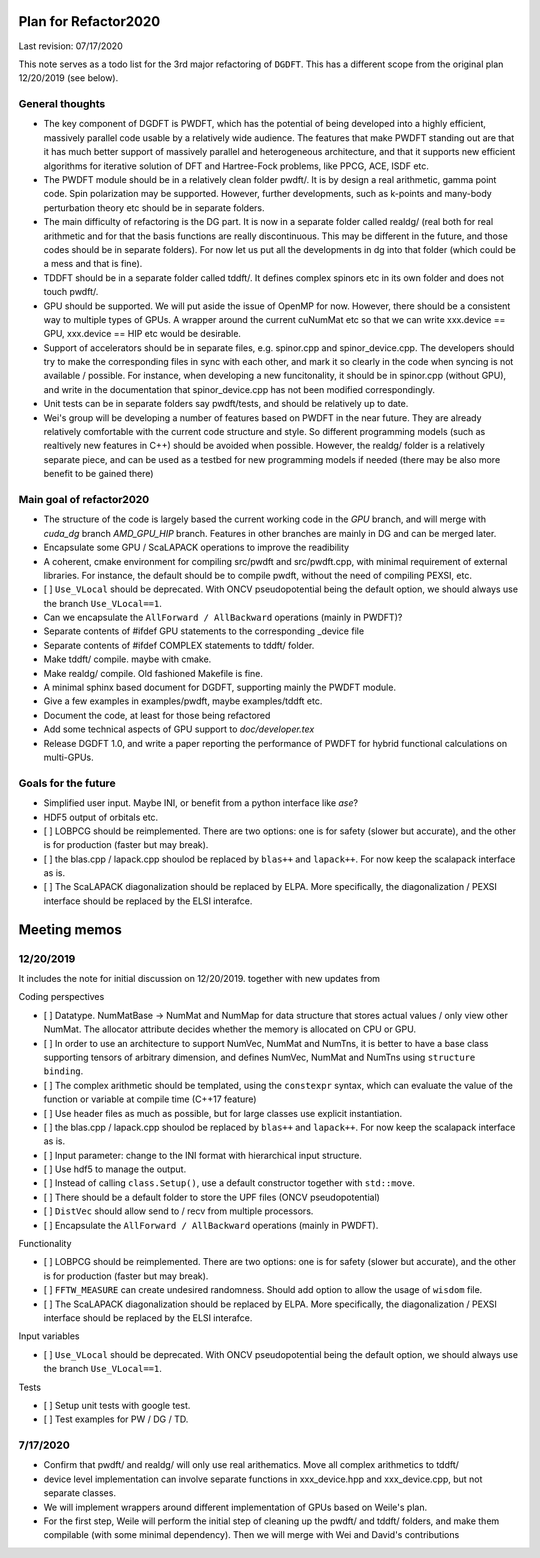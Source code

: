 Plan for Refactor2020
==================

Last revision: 07/17/2020 

This note serves as a todo list for the 3rd major refactoring of ``DGDFT``.  This has a different scope from the original plan 12/20/2019 (see below).

General thoughts
----------------

- The key component of DGDFT is PWDFT, which has the potential of being
  developed into a highly efficient, massively parallel code usable by a
  relatively wide audience. The features that make PWDFT standing out
  are that it has much better support of massively parallel and
  heterogeneous architecture, and that it supports new efficient
  algorithms for iterative solution of DFT and Hartree-Fock problems,
  like PPCG, ACE, ISDF etc.

- The PWDFT module should be in a relatively clean folder pwdft/. It is
  by design a real arithmetic, gamma point code. Spin polarization may
  be supported. However, further developments, such as k-points and
  many-body perturbation theory etc should be in separate folders.

- The main difficulty of refactoring is the DG part. It is now in a
  separate folder called realdg/ (real both for real arithmetic and for
  that the basis functions are really discontinuous. This may be
  different in the future, and those codes should be in separate
  folders). For now let us put all the developments in dg into that
  folder (which could be a mess and that is fine).

- TDDFT should be in a separate folder called tddft/. It defines complex
  spinors etc in its own folder and does not touch pwdft/.

- GPU should be supported. We will put aside the issue of OpenMP for
  now. However, there should be a consistent way to multiple types of
  GPUs. A wrapper around the current cuNumMat etc so that we can write 
  xxx.device == GPU, xxx.device == HIP etc would be desirable.
  
- Support of accelerators should be in separate files, e.g. spinor.cpp
  and spinor_device.cpp. The developers should try to make the
  corresponding files in sync with each other, and mark it so clearly in
  the code when syncing is not available / possible. For instance, when
  developing a new funcitonality, it should be in spinor.cpp (without
  GPU), and write in the documentation that spinor_device.cpp has not
  been modified correspondingly. 

- Unit tests can be in separate folders say pwdft/tests, and should be
  relatively up to date.

- Wei's group will be developing a number of features based on PWDFT in
  the near future. They are already relatively comfortable with the
  current code structure and style. So different programming models
  (such as realtively new features in C++) should be avoided when
  possible. However, the realdg/ folder is a relatively separate piece,
  and can be used as a testbed for new programming models if needed
  (there may be also more benefit to be gained there)



Main goal of refactor2020
-------------------------

- The structure of the code is largely based the current working code in
  the `GPU` branch, and will merge with `cuda_dg` branch `AMD_GPU_HIP`
  branch. Features in other branches are mainly in DG and can be merged
  later.

- Encapsulate some GPU / ScaLAPACK operations to improve the readibility

- A coherent, cmake environment for compiling src/pwdft and
  src/pwdft.cpp, with minimal requirement of external libraries. For
  instance, the default should be to compile pwdft, without the need of
  compiling PEXSI, etc.

- [ ] ``Use_VLocal`` should be deprecated. With ONCV pseudopotential
  being the default option, we should always use the branch
  ``Use_VLocal==1``.

- Can we encapsulate the ``AllForward / AllBackward`` operations (mainly in PWDFT)?

- Separate contents of #ifdef GPU statements to the corresponding _device file

- Separate contents of #ifdef COMPLEX statements to tddft/ folder.

- Make tddft/ compile. maybe with cmake.

- Make realdg/ compile. Old fashioned Makefile is fine.

- A minimal sphinx based document for DGDFT, supporting mainly the PWDFT
  module.

- Give a few examples in examples/pwdft, maybe examples/tddft etc.

- Document the code, at least for those being refactored

- Add some technical aspects of GPU support to `doc/developer.tex` 

- Release DGDFT 1.0, and write a paper reporting the performance of
  PWDFT for hybrid functional calculations on multi-GPUs.

Goals for the future
--------------------

- Simplified user input. Maybe INI, or benefit from a python interface
  like `ase`?

- HDF5 output of orbitals etc.

- [ ] LOBPCG should be reimplemented. There are two options: one is for safety (slower but accurate), and the other is for production (faster but may break).

- [ ] the blas.cpp / lapack.cpp shoulod be replaced by ``blas++`` and ``lapack++``. For now keep the scalapack interface as is.

- [ ] The ScaLAPACK diagonalization should be replaced by ELPA. More specifically, the diagonalization / PEXSI interface should be replaced by the ELSI interafce.


Meeting memos
==================

12/20/2019
-------------------

It includes the note for initial discussion on 12/20/2019. together with new updates from 

Coding perspectives

-  [ ] Datatype. NumMatBase -> NumMat and NumMap for data structure that
   stores actual values / only view other NumMat. The allocator
   attribute decides whether the memory is allocated on CPU or GPU.
-  [ ] In order to use an architecture to support NumVec, NumMat and NumTns,
   it is better to have a base class supporting tensors of arbitrary
   dimension, and defines NumVec, NumMat and NumTns using
   ``structure binding``.
-  [ ] The complex arithmetic should be templated, using the ``constexpr`` syntax, which can evaluate the value of the function or variable at compile time (C++17 feature)
-  [ ] Use header files as much as possible, but for large classes use explicit instantiation.
-  [ ] the blas.cpp / lapack.cpp shoulod be replaced by ``blas++`` and ``lapack++``. For now keep the scalapack interface as is.
-  [ ] Input parameter: change to the INI format with hierarchical input structure. 
-  [ ] Use hdf5 to manage the output.
-  [ ] Instead of calling ``class.Setup()``, use a default constructor together with ``std::move``. 
-  [ ] There should be a default folder to store the UPF files (ONCV pseudopotential)
-  [ ] ``DistVec`` should allow send to / recv from multiple processors.
-  [ ] Encapsulate the ``AllForward / AllBackward`` operations (mainly in PWDFT).

Functionality

- [ ] LOBPCG should be reimplemented. There are two options: one is for safety (slower but accurate), and the other is for production (faster but may break).

- [ ] ``FFTW_MEASURE`` can create undesired randomness. Should add option to allow the usage of ``wisdom`` file.

- [ ] The ScaLAPACK diagonalization should be replaced by ELPA. More specifically, the diagonalization / PEXSI interface should be replaced by the ELSI interafce.

Input variables

- [ ] ``Use_VLocal`` should be deprecated. With ONCV pseudopotential being the default option, we should always use the branch  ``Use_VLocal==1``.

Tests

- [ ] Setup unit tests with google test.
- [ ] Test examples for PW / DG / TD.

7/17/2020
---------

- Confirm that pwdft/ and realdg/ will only use real arithematics. Move all complex arithmetics to tddft/

- device level implementation can involve separate functions in
  xxx_device.hpp and xxx_device.cpp, but not separate classes. 

- We will implement wrappers around different implementation of GPUs
  based on Weile's plan.

- For the first step, Weile will perform the initial step of cleaning up
  the pwdft/ and tddft/ folders, and make them compilable (with some
  minimal dependency). Then we will merge with Wei and David's contributions

